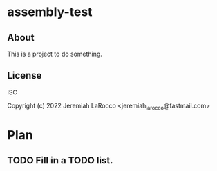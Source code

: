 
* assembly-test
** About
This is a project to do something.

** License
ISC


Copyright (c) 2022 Jeremiah LaRocco <jeremiah_larocco@fastmail.com>




* Plan
** TODO Fill in a TODO list.
